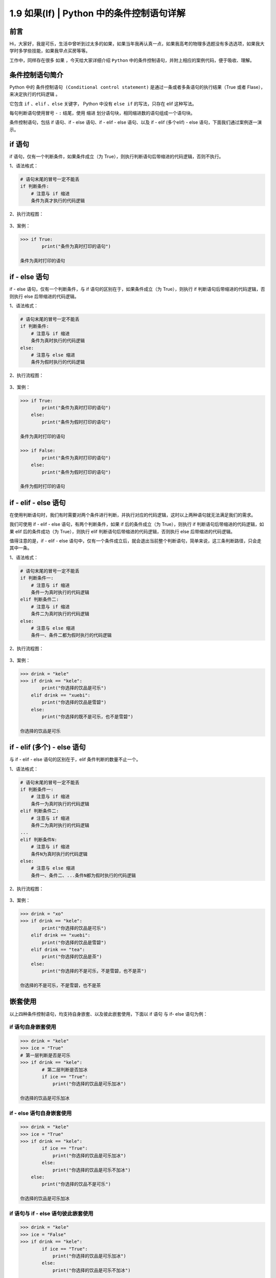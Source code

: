 1.9 如果(If) \| Python 中的条件控制语句详解
~~~~~~~~~~~~~~~~~~~~~~~~~~~~~~~~~~~~~~~~~~~

**前言**
^^^^^^^^

Hi，大家好，我是可乐，生活中曾听到过太多的如果，如果当年我再认真一点，如果我高考的物理多选题没有多选选项，如果我大学时多学些技能，如果我早点买房等等。

工作中，同样存在很多 ``如果`` ，今天给大家详细介绍 ``Python``
中的条件控制语句，并附上相应的案例代码，便于吸收、理解。

**条件控制语句简介**
^^^^^^^^^^^^^^^^^^^^

Python 中的 ``条件控制语句 (Conditional control statement)``
是通过一条或者多条语句的执行结果（True 或者
Flase），来决定执行的代码逻辑 。

它包含 ``if`` 、\ ``elif`` 、\ ``else`` 关键字， Python 中没有
``else if`` 的写法，只存在 elif 这种写法。

每句判断语句使用冒号 - ``:`` 结尾，使用 ``缩进``
划分语句块，相同缩进数的语句组成一个语句块。

条件控制语句，包括 if 语句、if - else 语句、if - elif - else 语句、以及
if - elif (多个elif) - else 语句，下面我们通过案例逐一演示。

**if 语句**
^^^^^^^^^^^

if 语句，仅有一个判断条件，如果条件成立（为
True），则执行判断语句后带缩进的代码逻辑，否则不执行。

1、语法格式：

.. code:: python

    # 语句末尾的冒号一定不能丢
    if 判断条件:
        # 注意与 if 缩进
        条件为真才执行的代码逻辑

2、执行流程图：

.. figure:: https://mmbiz.qpic.cn/mmbiz_png/BZgVcE4dj16wlUcWrsTKZRRnJiaxeRucKvZP2f0OJOaxHr8RLpC97ueOoxLCbZtmOaVdUZPtIZdYsNcgYOaZiaeQ/640?wx_fmt=png&tp=webp&wxfrom=5&wx_lazy=1&wx_co=1
   :alt: img


3、案例：

.. code:: python

    >>> if True:
            print("条件为真时打印的语句")
            
    条件为真时打印的语句

**if - else 语句**
^^^^^^^^^^^^^^^^^^

if - else 语句，仅有一个判断条件，与 if 语句的区别在于，如果条件成立（为
True），则执行 if 判断语句后带缩进的代码逻辑，否则执行 else
后带缩进的代码逻辑。

1、语法格式：

.. code:: python

    # 语句末尾的冒号一定不能丢
    if 判断条件:
        # 注意与 if 缩进
        条件为真时执行的代码逻辑
    else:
        # 注意与 else 缩进
        条件为假时执行的代码逻辑

2、执行流程图：

.. figure:: https://mmbiz.qpic.cn/mmbiz_png/BZgVcE4dj16wlUcWrsTKZRRnJiaxeRucKiajA0vKXhRjGRq6ia1ysr9oCibVEUKrhaTnwDJJgDGA9FwhRj22HXATPA/640?wx_fmt=png&tp=webp&wxfrom=5&wx_lazy=1&wx_co=1
   :alt: img


3、案例：

.. code:: python

    >>> if True:
            print("条件为真时打印的语句")
        else:
            print("条件为假时打印的语句")
            
    条件为真时打印的语句

    >>> if False:
            print("条件为真时打印的语句")
        else:
            print("条件为假时打印的语句")
            
    条件为假时打印的语句

**if - elif - else 语句**
^^^^^^^^^^^^^^^^^^^^^^^^^

在使用判断语句时，我们有时需要对两个条件进行判断，并执行对应的代码逻辑，这时以上两种语句就无法满足我们的需求。

我们可使用 if - elif - else 语句，有两个判断条件，如果 if
后的条件成立（为 True），则执行 if 判断语句后带缩进的代码逻辑，如果 elif
后的条件成功（为 True），则执行 elif
判断语句后带缩进的代码逻辑，否则执行 else 后带缩进的代码逻辑。

值得注意的是，if - elif - else
语句中，仅有一个条件成立后，就会退出当前整个判断语句，简单来说，这三条判断路径，只会走其中一条。

1、语法格式：

.. code:: python

    # 语句末尾的冒号一定不能丢
    if 判断条件一:
        # 注意与 if 缩进
        条件一为真时执行的代码逻辑
    elif 判断条件二:
        # 注意与 if 缩进
        条件二为真时执行的代码逻辑
    else:
        # 注意与 else 缩进
        条件一、条件二都为假时执行的代码逻辑

2、执行流程图：

.. figure:: https://mmbiz.qpic.cn/mmbiz_png/BZgVcE4dj16wlUcWrsTKZRRnJiaxeRucK2ZE4zAluvz6uL541y1Zd9SlATtQicjUnqaqblYszpKKSC5fm6bP7HVw/640?wx_fmt=png&tp=webp&wxfrom=5&wx_lazy=1&wx_co=1
   :alt: img


3、案例：

.. code:: python

    >>> drink = "kele"
    >>> if drink == "kele":
            print("你选择的饮品是可乐")
        elif drink == "xuebi":
            print("你选择的饮品是雪碧")
        else:
            print("你选择的既不是可乐，也不是雪碧")
            
    你选择的饮品是可乐       

**if - elif (多个) - else 语句**
^^^^^^^^^^^^^^^^^^^^^^^^^^^^^^^^

与 if - elif - else 语句的区别在于，elif 条件判断的数量不止一个。

1、语法格式：

.. code:: python

    # 语句末尾的冒号一定不能丢
    if 判断条件一:
        # 注意与 if 缩进
        条件一为真时执行的代码逻辑
    elif 判断条件二:
        # 注意与 if 缩进
        条件二为真时执行的代码逻辑
    ...
    elif 判断条件N:
        # 注意与 if 缩进
        条件N为真时执行的代码逻辑
    else:
        # 注意与 else 缩进
        条件一、条件二、...条件N都为假时执行的代码逻辑

2、执行流程图：

.. figure:: https://mmbiz.qpic.cn/mmbiz_png/BZgVcE4dj16wlUcWrsTKZRRnJiaxeRucKiaaia0lOqNz78PsH5ibc6lUyyKp9hJV5kwicJ2VBhtItHD9iaw3IMPc0xYA/640?wx_fmt=png&tp=webp&wxfrom=5&wx_lazy=1&wx_co=1
   :alt: img


3、案例：

.. code:: python

    >>> drink = "xo"
    >>> if drink == "kele":
            print("你选择的饮品是可乐")
        elif drink == "xuebi":
            print("你选择的饮品是雪碧")
        elif drink == "tea":
            print("你选择的饮品是茶")
        else:
            print("你选择的不是可乐，不是雪碧，也不是茶")
            
    你选择的不是可乐，不是雪碧，也不是茶

**嵌套使用**
^^^^^^^^^^^^

以上四种条件控制语句，均支持自身嵌套、以及彼此嵌套使用，下面以 if 语句
与 if- else 语句为例：

**if 语句自身嵌套使用**
'''''''''''''''''''''''

.. code:: python

    >>> drink = "kele"
    >>> ice = "True"
    # 第一层判断是否是可乐
    >>> if drink == "kele":
            # 第二层判断是否加冰
            if ice == "True":
                print("你选择的饮品是可乐加冰")
                        
    你选择的饮品是可乐加冰

**if - else 语句自身嵌套使用**
''''''''''''''''''''''''''''''

.. code:: python

    >>> drink = "kele"
    >>> ice = "True"
    >>> if drink == "kele":
            if ice == "True":
                print("你选择的饮品是可乐加冰")
            else:
                print("你选择的饮品是可乐不加冰")
        else:
            print("你选择的饮品不是可乐")
                        
    你选择的饮品是可乐加冰

**if 语句与 if - else 语句彼此嵌套使用**
''''''''''''''''''''''''''''''''''''''''

.. code:: python

    >>> drink = "kele"
    >>> ice = "False"
    >>> if drink == "kele":
            if ice == "True":
                print("你选择的饮品是可乐加冰")
            else:
                print("你选择的饮品是可乐不加冰")
                        
    你选择的饮品是可乐不加冰

**条件控制语句中常用的基础运算符**
^^^^^^^^^^^^^^^^^^^^^^^^^^^^^^^^^^

常用的基础运算符可参照下表：

+---------------+----------------------------------+
| 操作符        | 说明                             |
+===============+==================================+
| <             | 小于                             |
+---------------+----------------------------------+
| <=            | 小于或者等于                     |
+---------------+----------------------------------+
| >             | 大于                             |
+---------------+----------------------------------+
| >=            | 大于或者等于                     |
+---------------+----------------------------------+
| ==            | 等于，比较两侧对象的值是否相等   |
+---------------+----------------------------------+
| !=            | 不等于                           |
+---------------+----------------------------------+
| in / not in   | 成员运算符                       |
+---------------+----------------------------------+
| is / not is   | 身份运算符                       |
+---------------+----------------------------------+

1、小于 - ``<`` 与 小于或者等于 - ``<=``

.. code:: python

    >>> score = 59
    >>> if 0 < score < 60:
            print("未及格，继续努力")
        elif 60 <= age < 69:
            print("及格，继续进阶")
        else:
            print("中等、良好、或优秀")
                        
    未及格，继续努力

2、大于 - ``>`` 与 大于或者等于 - ``>=``

.. code:: python

    >>> score = 91
    >>> if score >= 60:
            print("及格，继续进阶")
        elif score > 90:
            print("优秀")
        else:
            print("其他等级")
                        
    优秀

3、等于 - ``==`` 与 不等于 - ``!=``

.. code:: python

    >>> password = "123456"
    >>> if password == "123456":
            print("登陆成功")
                        
    登陆成功

    >>> user_name = "zhangsan"
    >>> if user_name != "root":
            print("没有操作权限")
                        
    没有操作权限

4、成员运算符 ``in`` 、\ ``not in`` 判断成员是否在序列中

.. code:: python

    >>> user_list = ["kele","zhangsan"]
    >>> login_name = "lisi"
    >>> if login_name not in user_list:
            print("用户不存在")
        elif login_name in user_list:
            print("登陆成功")
                        
    用户不存在

5、身份运算符 ``is`` 、\ ``not is`` 比较两个对象的存储单元

.. code:: python

    >>> kele_age = 18
    >>> xuebi_age = 18
    >>> if kele_age is xuebi_age:
            print("两者指向同一块内存空间")
        if kele_age not is xuebi_age:
             print("两者指向不同的内存空间")
        
    两者指向同一块内存空间

**条件控制语句中常用的逻辑运算符**
^^^^^^^^^^^^^^^^^^^^^^^^^^^^^^^^^^

常用的逻辑运算符可参照下表：

+----------+----------+
| 运算符   | 说明     |
+==========+==========+
| not      | 逻辑非   |
+----------+----------+
| and      | 逻辑与   |
+----------+----------+
| or       | 逻辑或   |
+----------+----------+

1、逻辑非 - ``not``\ ，对语句的布尔值取反

.. code:: python

    >>> bool_1 = True
    >>> bool_2 = False
    >>> if not bool_1:
            print("对真取非为假")
        if not bool_2:
            print("对假取非为真")
        
    对假取非为真

2、逻辑与 - ``and``\ ，找 False，若第一个语句的值为 False 则直接返回
False，否则，返回第二个语句的值

.. code:: python

    # 有假则为假
    >>> bool_1 = True
    >>> bool_2 = False
    >>> bool_3 = True
    >>> if bool_1 and bool_2:
            print("有假则为假")
        if bool_1 and bool_3:
            print("全真才为真")
            
    全真才为真

3、逻辑或 - ``or``\ ，找 True，若第一个语句的值为 True 则直接返回
True，否则，返回第二个语句的值

.. code:: python

    # 有真则为真
    >>> bool_1 = True
    >>> bool_2 = False
    >>> bool_3 = False
    >>> if bool_1 or bool_2:
            print("有真则为真")
        if bool_2 or bool_3:
            print("全假才为假")
            
    有真则为真

扩展 - Python 中的特殊对象
^^^^^^^^^^^^^^^^^^^^^^^^^^

Python 中有部分特殊对象，它们的布尔值为 False，具体可参照下表：

+----------------------------------------+----------+
| 对象                                   | 布尔值   |
+========================================+==========+
| None                                   | False    |
+----------------------------------------+----------+
| 所有值为零的数（整数、复数、浮点数）   | False    |
+----------------------------------------+----------+
| 空字符串                               | False    |
+----------------------------------------+----------+
| 空列表                                 | False    |
+----------------------------------------+----------+
| 空元组                                 | False    |
+----------------------------------------+----------+
| 空字典                                 | False    |
+----------------------------------------+----------+
| 空集合                                 | False    |
+----------------------------------------+----------+

下面我们逐一验证

1、None 与值为零的数

.. code:: python

    >>> if not None:
            print("None 的布尔值为 False")

    None 的布尔值为 False 

    >>> if not 0:
            print("0 的布尔值为 False")

    0 的布尔值为 False

    >>> if not 0.0:
            print("0.0 的布尔值为 False")

    0.0 的布尔值为 False

    >>> if not 0 + 0j:
            print("0 + 0j 的布尔值为 False")

    0 + 0j 的布尔值为 False

2、空字符串、空列表、空元组

.. code:: python

    >>> if not "":
            print("空字符串的布尔值为 False")

    空字符串的布尔值为 False

    >>> if not []:
            print("空列表的布尔值为 False")

    空列表的布尔值为 False

    >>> if not tuple():
            print("空元组的布尔值为 False")

    空元组的布尔值为 False

3、空字典、空集合

.. code:: python

    >>> if not {}:
            print("空字典的布尔值为 False")

    空字典的布尔值为 False

    >>> if not set():
            print("空集合的布尔值为 False")

    空集合的布尔值为 False

**扩展 - 使用否定判断精简代码**
^^^^^^^^^^^^^^^^^^^^^^^^^^^^^^^

工作中，多使用否定判断，可精简部分代码，下面通过一个简单的案例说明

.. code:: python

    # 传统写法
    is_kele = True
    if is_kele:
        print("Yes")
    else:
        print("No")

    # 否定判断
    is_kele = True
    if not is_kele:
        print("No")
    print("Yes")

**扩展 - 猜拳游戏**
^^^^^^^^^^^^^^^^^^^

.. code:: python

    import random


    def guessing_game():
        """
        猜拳游戏 if - elif - else 与 逻辑运算符
        Author：可乐python说
        :return:
        """
        player_input = int(input("请出拳（0剪刀，1石头，2布）："))
        computer_ = random.randint(0, 2)
        if (player_input == 0 and computer_ == 2) \
                or (player_input == 1 and computer_ == 0) \
                or (player_input == 2 and computer_ == 0):
            print("电脑出拳%s,恭喜你赢了！" % computer_)
        elif (player_input == 0 and computer_ == 0) \
                or (player_input == 1 and computer_ == 1) \
                or (player_input == 2 and computer_ == 2):
            print("电脑出拳%s,平局！" % computer_)
        else:
            print("电脑出拳%s,很遗憾你输了！" % computer_)


    if __name__ == '__main__':
        guessing_game()

**扩展 - 火车检票进站**
^^^^^^^^^^^^^^^^^^^^^^^

.. code:: python

    def train_check_in():
        """
        火车检票入站 if - else 嵌套
        Author：可乐python说
        :return: 
        """
        train_ticket = int(input("请出示车票（1表示有，0表示无）："))
        is_safe = int(input("请过安检（1表示安全，0表示危险）："))
        if train_ticket == 1:
            if is_safe == 1:
                print("通过安检，可以上车！")
            else:
                print("你携带了违规物品，没通过安检，不能上车！")
        else:
            print("没有车票，不能进站！")


    if __name__ == '__main__':
        train_check_in()

**总结**
^^^^^^^^

    1. 工作中在处理业务逻辑时，经常会使用到条件控制语句，当然，以嵌套使用为主。
    2. 使用条件控制语句时，可根据实际需求，灵活搭配使用基本运算符与逻辑运算符。
    3. 书写时需注意条件控制语句后的冒号 - ``:`` ，以及代码块的缩进问题。
    4. if - else 语句可理解为二选其一，if - elif - else
       则为三选其一，包含多个 elif 则为 N 选其一，其中 else
       并非必须选项。
    5. 使用逻辑运算符时，其优先级需要注意，加上小括号 - ``()``
       的语句优先级最高，() > not > and > or 。
    6. 使用条件控制语句时，建议多使用否定判断，这时值为空的特殊对象常被使用，可在一定程度上精简代码。
    7. 文中难免会出现一些描述不当之处（尽管我已反复检查多次），欢迎在留言区指正，也可分享条件判断语句相关的技巧、有趣的小案例。
    8. 原创文章已全部更新至
       Github：https://github.com/kelepython/kelepython
    9. 本文永久博客地址：https://kelepython.readthedocs.io/zh/latest/c01/c01\_09.html

.. figure:: https://i.loli.net/2020/05/15/KQYmB3WZN2R6FEn.png
   :alt:
